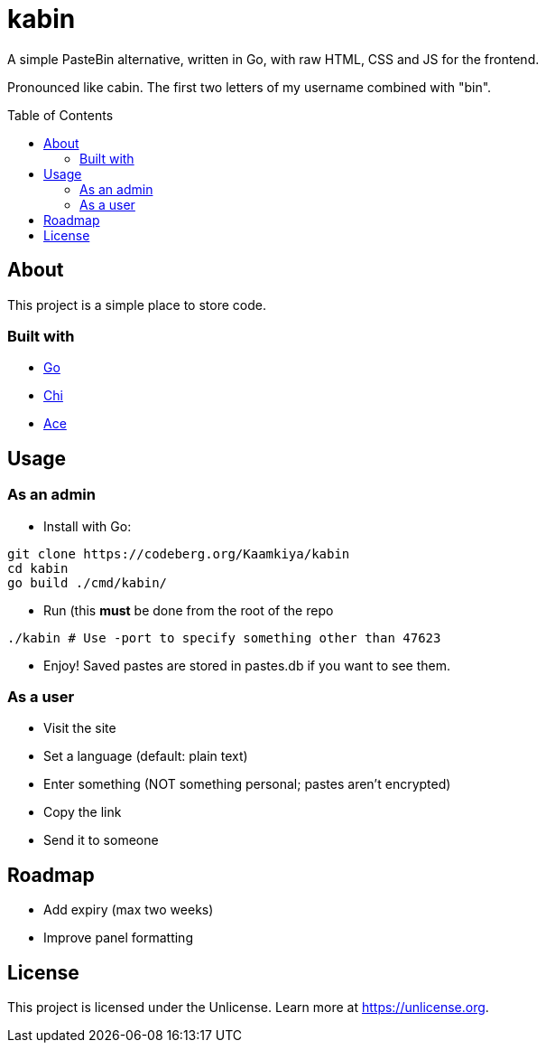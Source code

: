 = kabin
:toc: preamble

A simple PasteBin alternative, written in Go, with raw HTML, CSS and JS for the frontend.

Pronounced like cabin.
The first two letters of my username combined with "bin".

== About

This project is a simple place to store code.

=== Built with

* https://go.dev[Go]
* https://go-chi.io[Chi]
* https://ace.c9.io[Ace]

== Usage

=== As an admin

* Install with Go:
[source,bash]
----
git clone https://codeberg.org/Kaamkiya/kabin
cd kabin
go build ./cmd/kabin/
----

* Run (this **must** be done from the root of the repo
[source,bash]
----
./kabin # Use -port to specify something other than 47623
----

* Enjoy! Saved pastes are stored in pastes.db if you want to see them.

=== As a user

* Visit the site
* Set a language (default: plain text)
* Enter something (NOT something personal; pastes aren't encrypted)
* Copy the link
* Send it to someone

== Roadmap

* Add expiry (max two weeks)
* Improve panel formatting

== License

This project is licensed under the Unlicense.
Learn more at https://unlicense.org.

